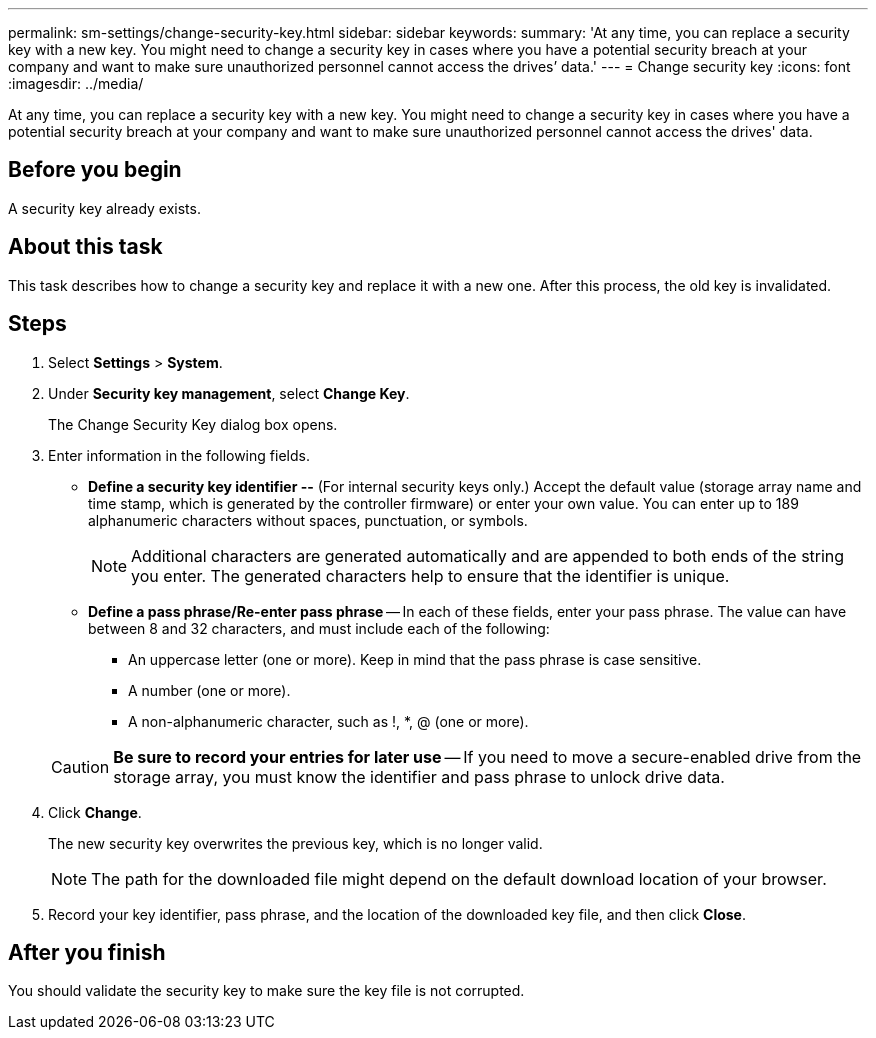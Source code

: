---
permalink: sm-settings/change-security-key.html
sidebar: sidebar
keywords: 
summary: 'At any time, you can replace a security key with a new key. You might need to change a security key in cases where you have a potential security breach at your company and want to make sure unauthorized personnel cannot access the drives’ data.'
---
= Change security key
:icons: font
:imagesdir: ../media/

[.lead]
At any time, you can replace a security key with a new key. You might need to change a security key in cases where you have a potential security breach at your company and want to make sure unauthorized personnel cannot access the drives' data.

== Before you begin

A security key already exists.

== About this task

This task describes how to change a security key and replace it with a new one. After this process, the old key is invalidated.

== Steps

. Select *Settings* > *System*.
. Under *Security key management*, select *Change Key*.
+
The Change Security Key dialog box opens.

. Enter information in the following fields.
 ** *Define a security key identifier --* (For internal security keys only.) Accept the default value (storage array name and time stamp, which is generated by the controller firmware) or enter your own value. You can enter up to 189 alphanumeric characters without spaces, punctuation, or symbols.
+
[NOTE]
====
Additional characters are generated automatically and are appended to both ends of the string you enter. The generated characters help to ensure that the identifier is unique.
====

 ** *Define a pass phrase/Re-enter pass phrase* -- In each of these fields, enter your pass phrase. The value can have between 8 and 32 characters, and must include each of the following:
  *** An uppercase letter (one or more). Keep in mind that the pass phrase is case sensitive.
  *** A number (one or more).
  *** A non-alphanumeric character, such as !, *, @ (one or more).

+
[CAUTION]
====
*Be sure to record your entries for later use* -- If you need to move a secure-enabled drive from the storage array, you must know the identifier and pass phrase to unlock drive data.
====
. Click *Change*.
+
The new security key overwrites the previous key, which is no longer valid.
+
[NOTE]
====
The path for the downloaded file might depend on the default download location of your browser.
====

. Record your key identifier, pass phrase, and the location of the downloaded key file, and then click *Close*.

== After you finish

You should validate the security key to make sure the key file is not corrupted.
